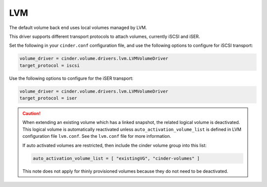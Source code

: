 ===
LVM
===

The default volume back end uses local volumes managed by LVM.

This driver supports different transport protocols to attach volumes,
currently iSCSI and iSER.

Set the following in your ``cinder.conf`` configuration file, and use
the following options to configure for iSCSI transport:

.. code-block:: ini

   volume_driver = cinder.volume.drivers.lvm.LVMVolumeDriver
   target_protocol = iscsi

Use the following options to configure for the iSER transport:

.. code-block:: ini

   volume_driver = cinder.volume.drivers.lvm.LVMVolumeDriver
   target_protocol = iser

.. config-table::
   :config-target: LVM

   cinder.volume.drivers.lvm

.. caution::

    When extending an existing volume which has a linked snapshot, the related
    logical volume is deactivated. This logical volume is automatically
    reactivated unless ``auto_activation_volume_list`` is defined in LVM
    configuration file ``lvm.conf``. See the ``lvm.conf`` file for more
    information.

    If auto activated volumes are restricted, then include the cinder volume
    group into this list:

    .. code-block:: ini

        auto_activation_volume_list = [ "existingVG", "cinder-volumes" ]

    This note does not apply for thinly provisioned volumes
    because they do not need to be deactivated.
